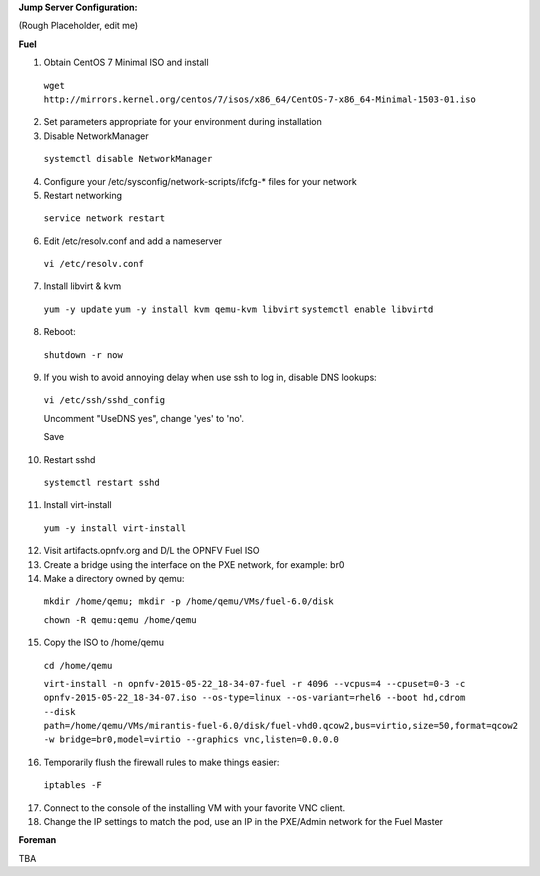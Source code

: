 **Jump Server Configuration:**

(Rough Placeholder, edit me)

**Fuel**

1. Obtain CentOS 7 Minimal ISO and install

  ``wget http://mirrors.kernel.org/centos/7/isos/x86_64/CentOS-7-x86_64-Minimal-1503-01.iso``

2. Set parameters appropriate for your environment during installation

3. Disable NetworkManager
  
  ``systemctl disable NetworkManager``

4. Configure your /etc/sysconfig/network-scripts/ifcfg-* files for your network

5. Restart networking
  
  ``service network restart``

6. Edit /etc/resolv.conf and add a nameserver
  
  ``vi /etc/resolv.conf``

7. Install libvirt & kvm  
  
  ``yum -y update``
  ``yum -y install kvm qemu-kvm libvirt``
  ``systemctl enable libvirtd``

8. Reboot:

  ``shutdown -r now``

9. If you wish to avoid annoying delay when use ssh to log in, disable DNS lookups:

  ``vi /etc/ssh/sshd_config``

  Uncomment "UseDNS yes", change 'yes' to 'no'.
  
  Save

10. Restart sshd

  ``systemctl restart sshd``

11. Install virt-install

  ``yum -y install virt-install``

12. Visit artifacts.opnfv.org and D/L the OPNFV Fuel ISO
 
13. Create a bridge using the interface on the PXE network, for example: br0

14. Make a directory owned by qemu:

  ``mkdir /home/qemu; mkdir -p /home/qemu/VMs/fuel-6.0/disk``

  ``chown -R qemu:qemu /home/qemu``

15. Copy the ISO to /home/qemu
  
  ``cd /home/qemu``

  ``virt-install -n opnfv-2015-05-22_18-34-07-fuel -r 4096 --vcpus=4 --cpuset=0-3 -c opnfv-2015-05-22_18-34-07.iso --os-type=linux --os-variant=rhel6 --boot hd,cdrom --disk path=/home/qemu/VMs/mirantis-fuel-6.0/disk/fuel-vhd0.qcow2,bus=virtio,size=50,format=qcow2 -w bridge=br0,model=virtio --graphics vnc,listen=0.0.0.0``

16. Temporarily flush the firewall rules to make things easier:

  ``iptables -F``

17. Connect to the console of the installing VM with your favorite VNC client.

18. Change the IP settings to match the pod, use an IP in the PXE/Admin network for the Fuel Master

**Foreman**

TBA

